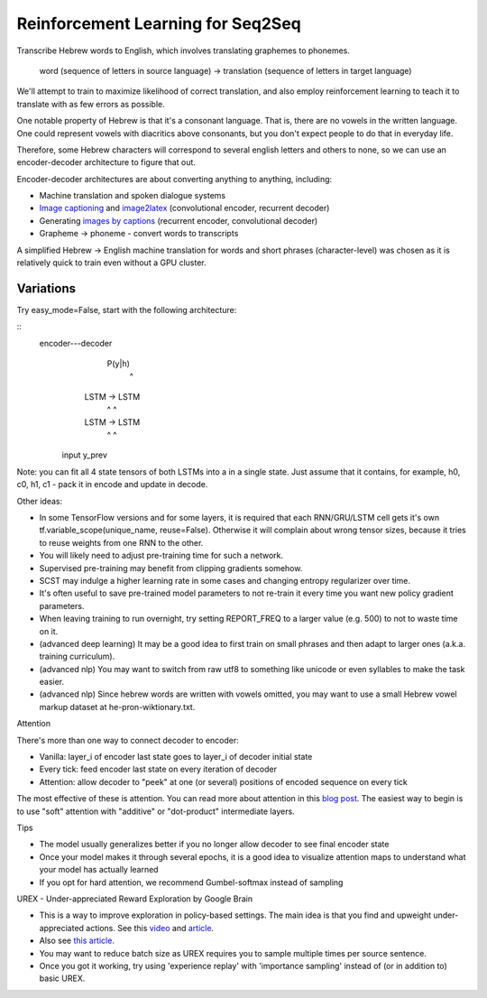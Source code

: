 Reinforcement Learning for Seq2Seq
----------------------------------

Transcribe Hebrew words to English, which involves translating graphemes to phonemes.

    word (sequence of letters in source language) -> translation (sequence of letters in target language)

We'll attempt to train to maximize likelihood of correct translation, and also employ reinforcement
learning to teach it to translate with as few errors as possible.

One notable property of Hebrew is that it's a consonant language. That is, there are no vowels in
the written language. One could represent vowels with diacritics above consonants, but you don't
expect people to do that in everyday life.

Therefore, some Hebrew characters will correspond to several english letters and others to none,
so we can use an encoder-decoder architecture to figure that out.

.. image:: ../../../images/seq2seq.jpg

Encoder-decoder architectures are about converting anything to anything, including:

* Machine translation and spoken dialogue systems
* `Image captioning <http://cocodataset.org/#captions-2015>`_ and
  `image2latex <https://openai.com/requests-for-research/#im2latex>`_ (convolutional encoder, recurrent decoder)
* Generating `images by captions <https://arxiv.org/abs/1511.02793>`_ (recurrent encoder, convolutional decoder)
* Grapheme -> phoneme - convert words to transcripts

A simplified Hebrew -> English machine translation for words and short phrases (character-level)
was chosen as it is relatively quick to train even without a GPU cluster.


Variations
^^^^^^^^^^

Try easy_mode=False, start with the following architecture:

::
    encoder---decoder
               P(y|h)
                 ^
      LSTM ->   LSTM
       ^         ^
      LSTM ->   LSTM
       ^         ^
     input     y_prev

Note: you can fit all 4 state tensors of both LSTMs into a in a single state. Just assume that
it contains, for example, h0, c0, h1, c1 - pack it in encode and update in decode.

Other ideas:

* In some TensorFlow versions and for some layers, it is required that each RNN/GRU/LSTM cell
  gets it's own tf.variable_scope(unique_name, reuse=False). Otherwise it will complain about
  wrong tensor sizes, because it tries to reuse weights from one RNN to the other.
* You will likely need to adjust pre-training time for such a network.
* Supervised pre-training may benefit from clipping gradients somehow.
* SCST may indulge a higher learning rate in some cases and changing entropy regularizer over time.
* It's often useful to save pre-trained model parameters to not re-train it every time you want
  new policy gradient parameters.
* When leaving training to run overnight, try setting REPORT_FREQ to a larger value (e.g. 500) to
  not to waste time on it.
* (advanced deep learning) It may be a good idea to first train on small phrases and then adapt
  to larger ones (a.k.a. training curriculum).
* (advanced nlp) You may want to switch from raw utf8 to something like unicode or even syllables
  to make the task easier.
* (advanced nlp) Since hebrew words are written with vowels omitted, you may want to use a small
  Hebrew vowel markup dataset at he-pron-wiktionary.txt.


Attention

There's more than one way to connect decoder to encoder:

* Vanilla: layer_i of encoder last state goes to layer_i of decoder initial state
* Every tick: feed encoder last state on every iteration of decoder
* Attention: allow decoder to "peek" at one (or several) positions of encoded sequence on every tick

The most effective of these is attention. You can read more about attention in this
`blog post <https://distill.pub/2016/augmented-rnns/>`_. The easiest way to begin is to use "soft"
attention with "additive" or "dot-product" intermediate layers.


Tips

* The model usually generalizes better if you no longer allow decoder to see final encoder state
* Once your model makes it through several epochs, it is a good idea to visualize attention maps
  to understand what your model has actually learned
* If you opt for hard attention, we recommend Gumbel-softmax instead of sampling


UREX - Under-appreciated Reward Exploration by Google Brain

* This is a way to improve exploration in policy-based settings. The main idea is that you find
  and upweight under-appreciated actions. See this
  `video <https://www.youtube.com/watch?v=fZNyHoXgV7M&feature=youtu.be&t=3444>`_ and
  `article <https://arxiv.org/abs/1611.09321>`_.
* Also see `this article <https://www.linkedin.com/pulse/urex-under-appreciated-reward-exploration-google-brain-nikita-johnson/>`_.
* You may want to reduce batch size as UREX requires you to sample multiple times per source sentence.
* Once you got it working, try using 'experience replay' with 'importance sampling' instead of
  (or in addition to) basic UREX.
